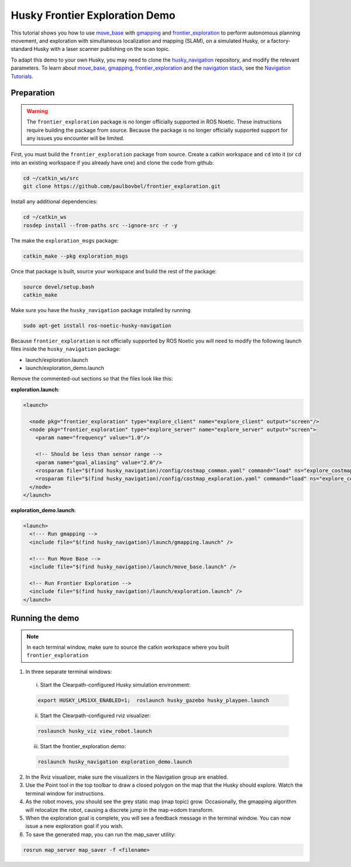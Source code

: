Husky Frontier Exploration Demo
======================================

This tutorial shows you how to use `move_base <http://wiki.ros.org/move_base>`_ with `gmapping <http://wiki.ros.org/gmapping>`_ and `frontier_exploration <http://wiki.ros.org/frontier_exploration>`_ to perform autonomous planning movement, and exploration with simultaneous localization and mapping (SLAM), on a simulated Husky, or a factory-standard Husky with a laser scanner publishing on the scan topic.

To adapt this demo to your own Husky, you may need to clone the `husky_navigation <http://wiki.ros.org/husky_navigation>`_ repository, and modify the relevant parameters. To learn about `move_base <http://wiki.ros.org/move_base>`_, `gmapping <http://wiki.ros.org/gmapping>`_, `frontier_exploration <http://wiki.ros.org/frontier_exploration>`_ and the `navigation stack <http://wiki.ros.org/navigation>`_, see the `Navigation Tutorials <http://wiki.ros.org/navigation/Tutorials>`_.


Preparation
------------------

.. warning::

    The ``frontier_exploration`` package is no longer officially supported in ROS Noetic.  These instructions
    require building the package from source.  Because the package is no longer officially supported support for
    any issues you encounter will be limited.

First, you must build the ``frontier_exploration`` package from source.  Create a catkin workspace and ``cd`` into it
(or ``cd`` into an existing workspace if you already have one) and clone the code from github:

.. code-block:: bash

  cd ~/catkin_ws/src
  git clone https://github.com/paulbovbel/frontier_exploration.git

Install any additional dependencies:

.. code-block:: bash

  cd ~/catkin_ws
  rosdep install --from-paths src --ignore-src -r -y

The make the ``exploration_msgs`` package:

.. code-block:: bash

  catkin_make --pkg exploration_msgs

Once that package is built, source your workspace and build the rest of the package:

.. code-block:: bash

  source devel/setup.bash
  catkin_make

Make sure you have the ``husky_navigation`` package installed by running

.. code-block:: bash

  sudo apt-get install ros-noetic-husky-navigation

Because ``frontier_exploration`` is not officially supported by ROS Noetic you will need to modify the following
launch files inside the ``husky_navigation`` package:

* launch/exploration.launch
* launch/exploration_demo.launch

Remove the commented-out sections so that the files look like this:

**exploration.launch**:

.. code-block:: xml

  <launch>

    <node pkg="frontier_exploration" type="explore_client" name="explore_client" output="screen"/>
    <node pkg="frontier_exploration" type="explore_server" name="explore_server" output="screen">
      <param name="frequency" value="1.0"/>

      <!-- Should be less than sensor range -->
      <param name="goal_aliasing" value="2.0"/>
      <rosparam file="$(find husky_navigation)/config/costmap_common.yaml" command="load" ns="explore_costmap" />
      <rosparam file="$(find husky_navigation)/config/costmap_exploration.yaml" command="load" ns="explore_costmap" />
    </node>
  </launch>

**exploration_demo.launch**:

.. code-block:: xml

  <launch>
    <!--- Run gmapping -->
    <include file="$(find husky_navigation)/launch/gmapping.launch" />

    <!--- Run Move Base -->
    <include file="$(find husky_navigation)/launch/move_base.launch" />

    <!-- Run Frontier Exploration -->
    <include file="$(find husky_navigation)/launch/exploration.launch" />
  </launch>


Running the demo
------------------

.. note::

  In each terminal window, make sure to source the catkin workspace where you built ``frontier_exploration``

1.  In three separate terminal windows:

  i.  Start the Clearpath-configured Husky simulation environment:

  .. code:: bash

    export HUSKY_LMS1XX_ENABLED=1;  roslaunch husky_gazebo husky_playpen.launch

  ii. Start the Clearpath-configured rviz visualizer:

  .. code:: bash

    roslaunch husky_viz view_robot.launch

  iii.  Start the frontier_exploration demo:

  .. code:: bash

    roslaunch husky_navigation exploration_demo.launch

2.  In the Rviz visualizer, make sure the visualizers in the Navigation group are enabled.

3.  Use the Point tool in the top toolbar to draw a closed polygon on the map that the Husky should explore. Watch the terminal window for instructions.

4.  As the robot moves, you should see the grey static map (map topic) grow. Occasionally, the gmapping algorithm will relocalize the robot, causing a discrete jump in the map->odom transform.

5.  When the exploration goal is complete, you will see a feedback message in the terminal window. You can now issue a new exploration goal if you wish.

6.  To save the generated map, you can run the map_saver utility:

.. code:: bash

  rosrun map_server map_saver -f <filename>
